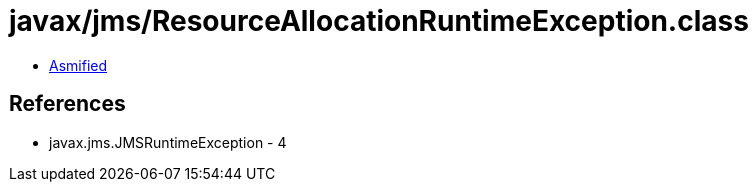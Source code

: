 = javax/jms/ResourceAllocationRuntimeException.class

 - link:ResourceAllocationRuntimeException-asmified.java[Asmified]

== References

 - javax.jms.JMSRuntimeException - 4
